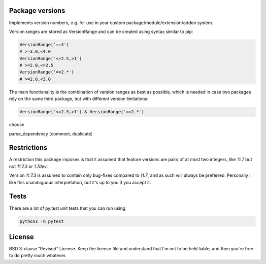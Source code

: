 
Package versions
-------------------------------

Implements version numbers, e.g. for use in your custom package/module/extension/addon system.

Version ranges are stored as VersionRange and can be created using syntax similar to pip:

.. code-block:: python

    VersionRange('==3')
    # >=3.0,<4.0
    VersionRange('<=2.5,>1')
    # >=2.0,<=2.5
    VersionRange('==2.*')
    # >=2.0,<3.0

The main functionality is the combination of version ranges as best as possible, which is needed in case two packages rely on the same third package, but with different version limitations:

.. code-block:: python

    VersionRange('<=2.5,>1') & VersionRange('==2.*')

choose

parse_dependency (comment, duplicate)


Restrictions
-------------------------------

A restriction this package imposes is that it assumed that feature versions are pairs of at most two integers, like `11.7` but not `11.7.3` or `1.7dev`.

Version `11.7.3` is assumed to contain only bug-fixes compared to `11.7`, and as such will always be preferred. Personally I like this unambiguous interpretation, but it's up to you if you accept it.

Tests
-------------------------------

There are a lot of py.test unit tests that you can run using:

.. code-block:: bash

    python3 -m pytest

License
-------------------------------

BSD 3-clause “Revised” License. Keep the license file and understand that I'm not to be held liable, and then you're free to do pretty much whatever.


